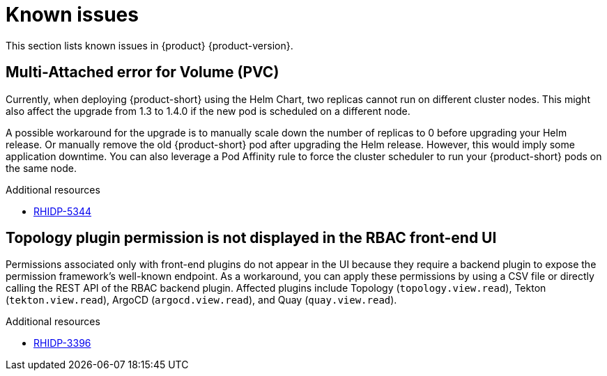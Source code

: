 :_content-type: REFERENCE
[id="known-issues"]
= Known issues

This section lists known issues in {product} {product-version}.

[id="known-issue-rhidp-5344"]
== Multi-Attached error for Volume (PVC)

Currently, when deploying {product-short} using the Helm Chart, two replicas cannot run on different cluster nodes. This might also affect the upgrade from 1.3 to 1.4.0 if the new pod is scheduled on a different node.

A possible workaround for the upgrade is to manually scale down the number of replicas to 0 before upgrading your Helm release. Or manually remove the old {product-short} pod after upgrading the Helm release. However, this would imply some application downtime. You can also leverage a Pod Affinity rule to force the cluster scheduler to run your {product-short} pods on the same node.


.Additional resources
* link:https://issues.redhat.com/browse/RHIDP-5344[RHIDP-5344]

[id="known-issue-rhidp-3396"]
== Topology plugin permission is not displayed in the RBAC front-end UI

Permissions associated only with front-end plugins do not appear in the UI because they require a backend plugin to expose the permission framework's well-known endpoint. As a workaround, you can apply these permissions by using a CSV file or directly calling the REST API of the RBAC backend plugin. Affected plugins include Topology (`topology.view.read`), Tekton (`tekton.view.read`), ArgoCD (`argocd.view.read`), and Quay (`quay.view.read`).


.Additional resources
* link:https://issues.redhat.com/browse/RHIDP-3396[RHIDP-3396]



